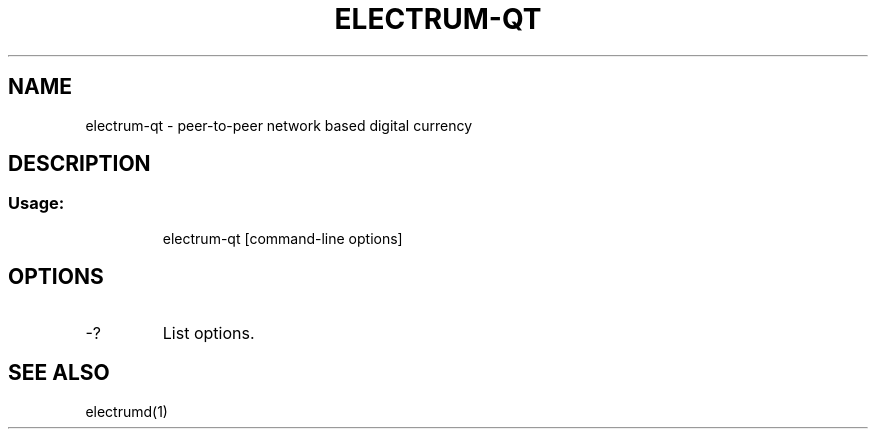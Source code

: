 .TH ELECTRUM-QT "1" "February 2016" "electrum-qt 0.12"
.SH NAME
electrum-qt \- peer-to-peer network based digital currency
.SH DESCRIPTION
.SS "Usage:"
.IP
electrum\-qt [command\-line options]
.SH OPTIONS
.TP
\-?
List options.
.SH "SEE ALSO"
electrumd(1)
